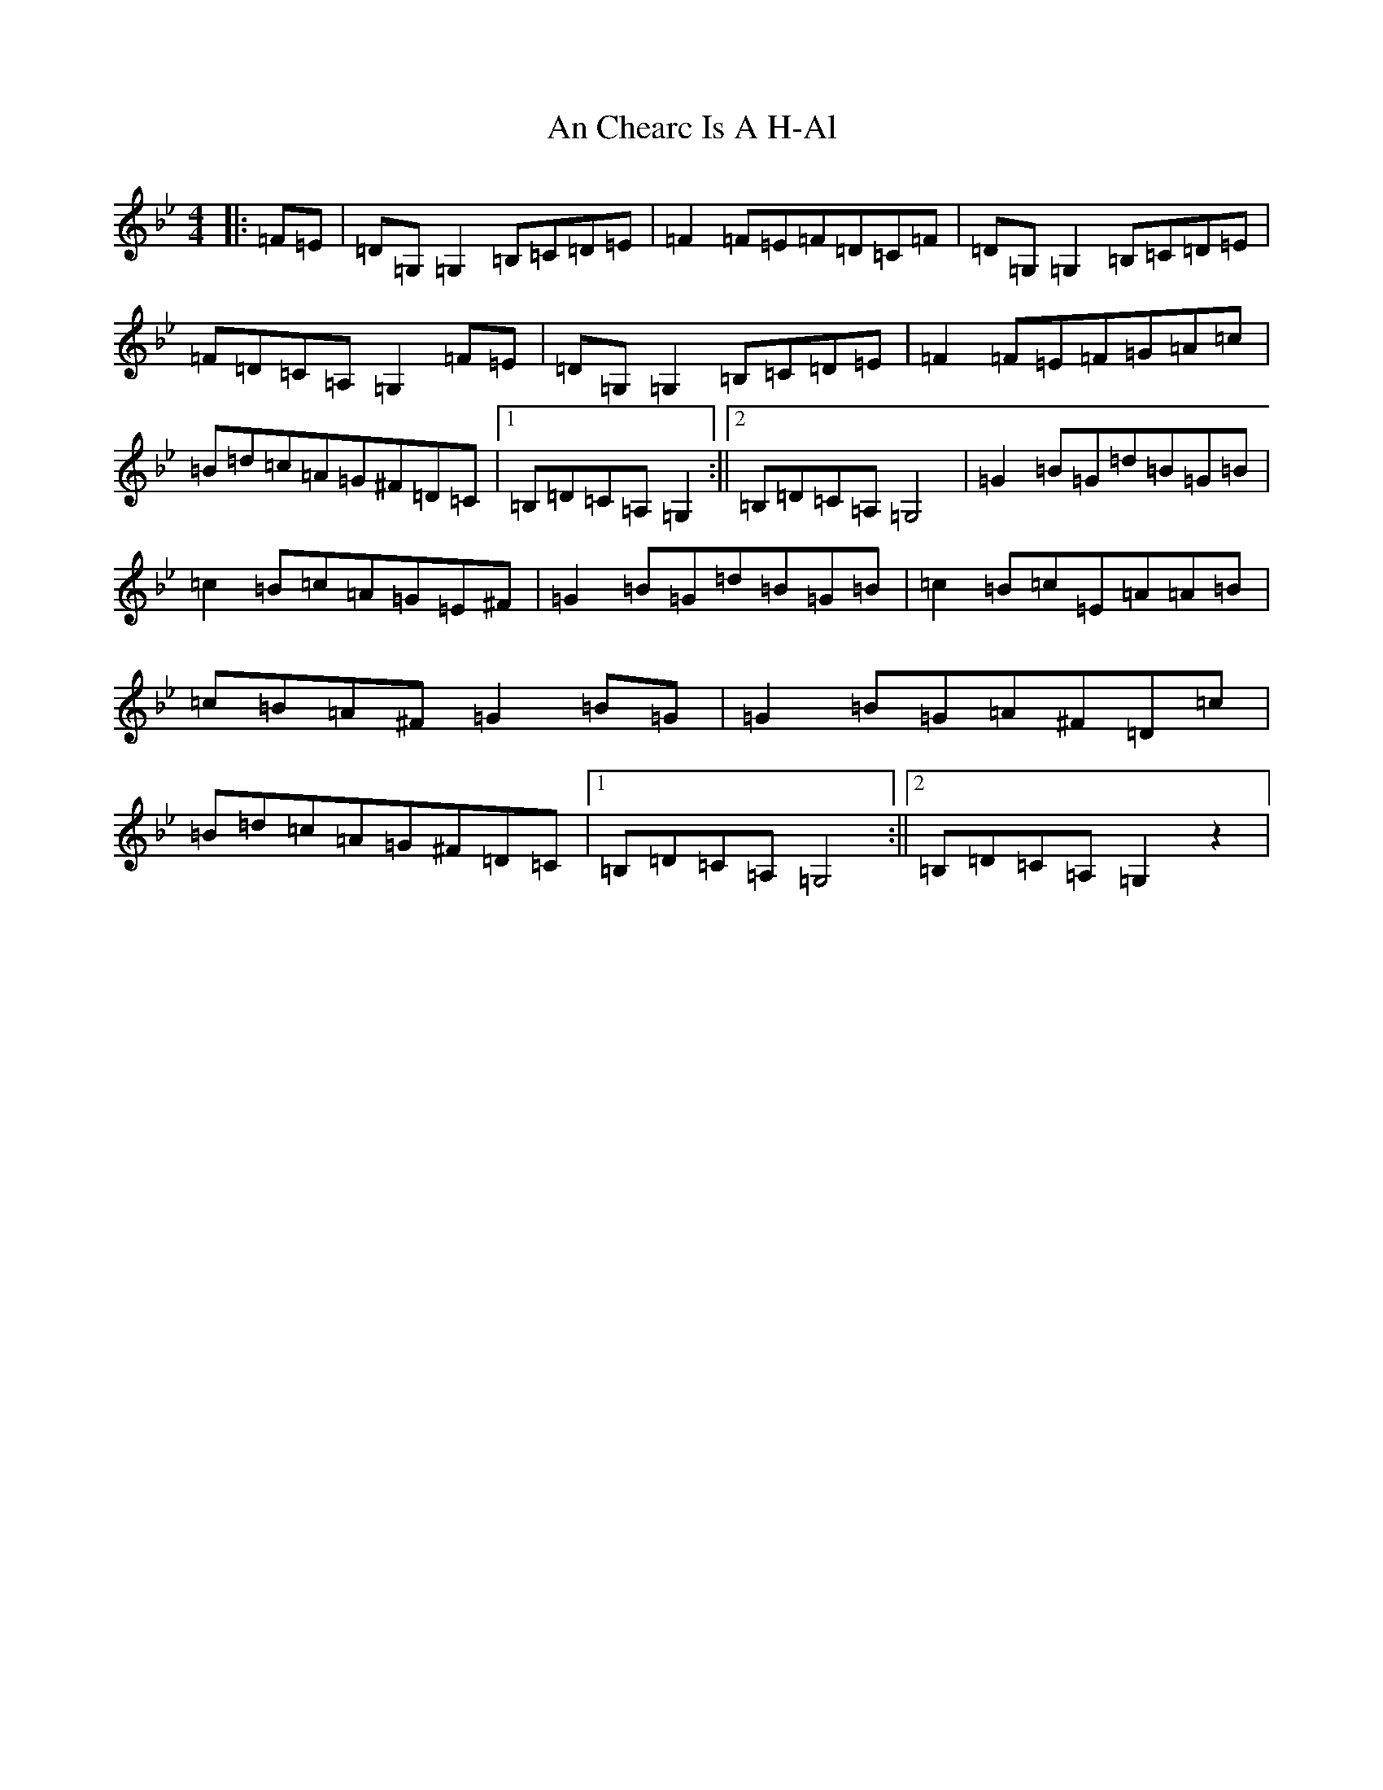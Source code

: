 X: 13757
T: An Chearc Is A H-Al
S: https://thesession.org/tunes/8563#setting8563
Z: A Dorian
R: reel
M:4/4
L:1/8
K: C Dorian
|:=F=E|=D=G,=G,2=B,=C=D=E|=F2=F=E=F=D=C=F|=D=G,=G,2=B,=C=D=E|=F=D=C=A,=G,2=F=E|=D=G,=G,2=B,=C=D=E|=F2=F=E=F=G=A=c|=B=d=c=A=G^F=D=C|1=B,=D=C=A,=G,2:||2=B,=D=C=A,=G,4|=G2=B=G=d=B=G=B|=c2=B=c=A=G=E^F|=G2=B=G=d=B=G=B|=c2=B=c=E=A=A=B|=c=B=A^F=G2=B=G|=G2=B=G=A^F=D=c|=B=d=c=A=G^F=D=C|1=B,=D=C=A,=G,4:||2=B,=D=C=A,=G,2z2|